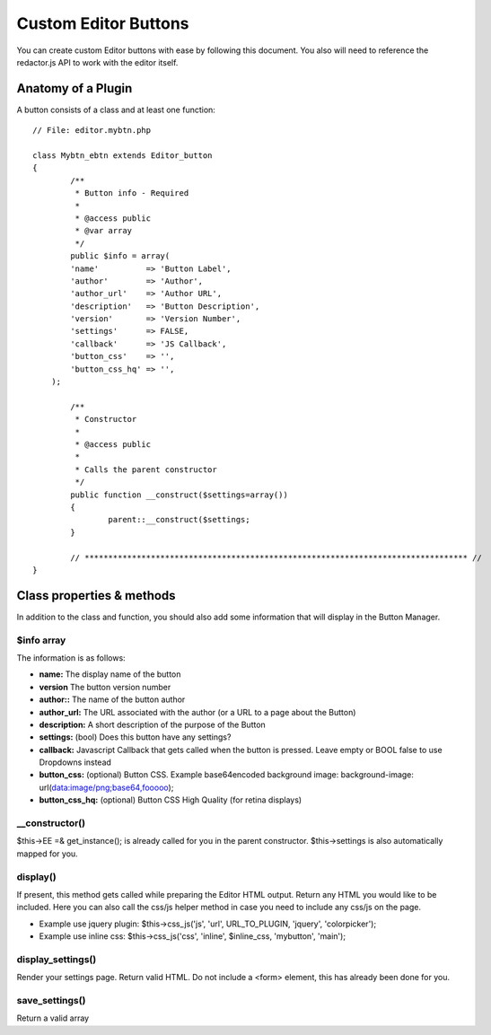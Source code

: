 ###########################
Custom Editor Buttons
###########################

You can create custom Editor buttons with ease by following this document.
You also will need to reference the redactor.js API to work with the editor itself.


Anatomy of a Plugin
==========================
A button consists of a class and at least one function:

::

	// File: editor.mybtn.php

	class Mybtn_ebtn extends Editor_button
	{
		/**
		 * Button info - Required
		 *
		 * @access public
		 * @var array
		 */
		public $info = array(
	        'name'          => 'Button Label',
	        'author'        => 'Author',
	        'author_url'    => 'Author URL',
	        'description'   => 'Button Description',
	        'version'       => 'Version Number',
	        'settings'      => FALSE,
	        'callback'      => 'JS Callback',
	        'button_css'    => '',
	        'button_css_hq' => '',
	    );

		/**
		 * Constructor
		 *
		 * @access public
		 *
		 * Calls the parent constructor
		 */
		public function __construct($settings=array())
		{
			parent::__construct($settings;
		}

		// ********************************************************************************* //
	}

Class properties & methods
=====================================
In addition to the class and function, you should also add some information that will display in the Button Manager.


$info array
-----------------------
The information is as follows:

- **name:** The display name of the button
- **version** The button version number
- **author::** The name of the button author
- **author_url:** The URL associated with the author (or a URL to a page about the Button)
- **description:**  A short description of the purpose of the Button
- **settings:** (bool) Does this button have any settings?
- **callback:** Javascript Callback that gets called when the button is pressed. Leave empty or BOOL false to use Dropdowns instead
- **button_css:** (optional) Button CSS. Example base64encoded background image: background-image: url(data:image/png;base64,fooooo);
- **button_css_hq:** (optional) Button CSS High Quality (for retina displays)

__constructor()
---------------------
$this->EE =& get_instance(); is already called for you in the parent constructor. $this->settings is also automatically mapped for you.


display()
---------------------
If present, this method gets called while preparing the Editor HTML output. Return any HTML you would like to be included.
Here you can also call the css/js helper method in case you need to include any css/js on the page.

- Example use jquery plugin: $this->css_js('js', 'url', URL_TO_PLUGIN, 'jquery', 'colorpicker');
- Example use inline css: $this->css_js('css', 'inline', $inline_css, 'mybutton', 'main');

display_settings()
------------------------
Render your settings page. Return valid HTML. Do not include a <form> element, this has already been done for you.

save_settings()
------------------------
Return a valid array

